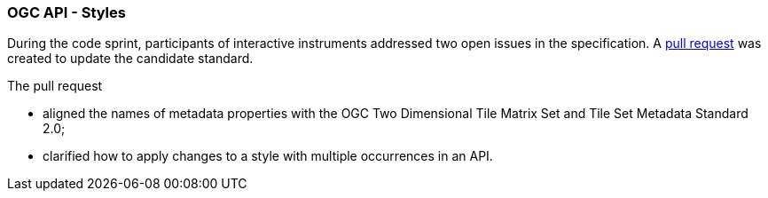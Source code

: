 === OGC API - Styles

During the code sprint, participants of interactive instruments addressed two open issues in the specification. A https://github.com/opengeospatial/ogcapi-styles/pull/42[pull request] was created to update the candidate standard. 

The pull request 

* aligned the names of metadata properties with the OGC Two Dimensional Tile Matrix Set and Tile Set Metadata Standard 2.0;
* clarified how to apply changes to a style with multiple occurrences in an API.
